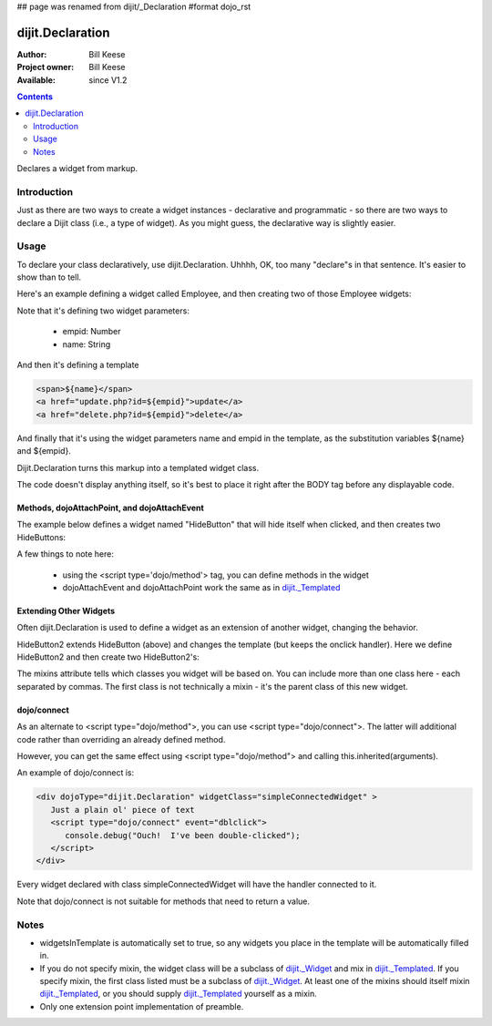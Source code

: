 ## page was renamed from dijit/_Declaration
#format dojo_rst

dijit.Declaration
=================

:Author: Bill Keese
:Project owner: Bill Keese
:Available: since V1.2

.. contents::
   :depth: 2

Declares a widget from markup.

============
Introduction
============

Just as there are two ways to create a widget instances - declarative and programmatic - so there are two ways to declare a Dijit class (i.e., a type of widget). As you might guess, the declarative way is slightly easier.

=====
Usage
=====
To declare your class declaratively, use dijit.Declaration. Uhhhh, OK, too many "declare"s in that sentence. It's easier to show than to tell. 

Here's an example defining a widget called Employee, and then creating two of those Employee widgets:

.. cv-compound::

  .. cv:: javascript

	<script>
		dojo.require("dijit.Declaration");
	</script>

  .. cv :: html

	<div dojoType="dijit.Declaration" widgetClass="Employee" defaults="{ empid: 123, name: '' }">	
		<span>${name}</span>
		<a href="update.php?id=${empid}">update</a>
		<a href="delete.php?id=${empid}">delete</a>
	</div>
	<div dojoType="Employee" empid="100" name="Alan Allen"></div>
	<div dojoType="Employee" empid="101" name="Bob Brown"></div>
	<div dojoType="Employee" empid="102" name="Cathy Cameron"></div>


Note that it's defining two widget parameters:

  * empid: Number
  * name: String

And then it's defining a template

.. code-block:: html

		<span>${name}</span>
		<a href="update.php?id=${empid}">update</a>
		<a href="delete.php?id=${empid}">delete</a>

And finally that it's using the widget parameters name and empid in the template, as the substitution variables ${name} and ${empid}.

Dijit.Declaration turns this markup into a templated widget class.

The code doesn't display anything itself, so it's best to place it right after the BODY tag before any displayable code.



Methods, dojoAttachPoint, and dojoAttachEvent
---------------------------------------------

The example below defines a widget named "HideButton" that will hide itself when clicked, and then creates two HideButtons:


.. cv:: html

	<div dojoType="dijit.Declaration" widgetClass="HideButton">
		XXX<button dojoAttachEvent="onclick: myClickHandler" dojoAttachPoint="containerNode"></button>XXX
		<script type='dojo/method' event='myClickHandler'>
			this.domNode.style.display="none";
		</script>
	</div>
	<button dojoType="HideButton">Click to hide</button>
	<button dojoType="HideButton">Click to hide #2</button>


A few things to note here:

   * using the <script type='dojo/method'> tag, you can define methods in the widget
   * dojoAttachEvent and dojoAttachPoint work the same as in `dijit._Templated <dijit/_Templated>`_

Extending Other Widgets
-----------------------
Often dijit.Declaration is used to define a widget as an extension of another widget, changing the behavior.

HideButton2 extends HideButton (above) and changes the template (but keeps the onclick handler).  Here we define HideButton2 and then create two HideButton2's:

.. cv:: html

	<span dojoType="dijit.Declaration" widgetClass="HideButton2" mixins="HideButton">
		YYY<button dojoAttachEvent="onclick: myClickHandler" dojoAttachPoint="containerNode"></button>YYY
	</span>
	<button dojoType="HideButton2">Hide me extended</button>
	<button dojoType="HideButton2">Hide me extended #2</button>


The mixins attribute tells which classes you widget will be based on. You can include more than one class here - each separated by commas. The first class is not technically a mixin - it's the parent class of this new widget.


dojo/connect
------------

As an alternate to <script type="dojo/method">, you can use <script type="dojo/connect">.   The latter will additional code rather than overriding an already defined method.

However, you can get the same effect using <script type="dojo/method"> and calling this.inherited(arguments).

An example of dojo/connect is:

.. code-block :: html

  <div dojoType="dijit.Declaration" widgetClass="simpleConnectedWidget" >
     Just a plain ol' piece of text
     <script type="dojo/connect" event="dblclick">
        console.debug("Ouch!  I've been double-clicked");
     </script>
  </div>

Every widget declared with class simpleConnectedWidget will have the handler connected to it.

Note that dojo/connect is not suitable for methods that need to return a value.

=====
Notes
=====
- widgetsInTemplate is automatically set to true, so any widgets you place in the template will be automatically filled in.
- If you do not specify mixin, the widget class will be a subclass of `dijit._Widget <dijit/_Widget>`_ and mix in `dijit._Templated <dijit/_Templated>`_. If you specify mixin, the first class listed must be a subclass of `dijit._Widget <dijit/_Widget>`_. At least one of the mixins should itself mixin `dijit._Templated <dijit/_Templated>`_, or you should supply `dijit._Templated <dijit/_Templated>`_ yourself as a mixin.
- Only one extension point implementation of preamble.
